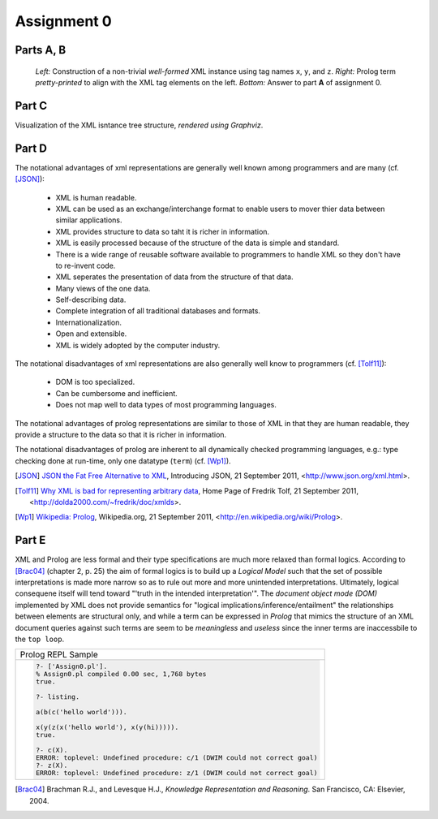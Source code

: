 Assignment 0
========================

.. todo::

  Using only a pencil and the left half of a paper, construct a random, non-trivial well-formed XML element with tag names x, y, z and sub(...sub)elements as follows: Write an x/y/z start-tag such as <x>, pronouncing it "angle, x, angle"; leave plenty of space and write, vertically below, the matching end-tag </x>, pronouncing it "angle, slash, x, angle" (with practice, you can also pronounce the 'x-colored brackets' <x> as "start-x" and </x> as "end-x"). Then fill in, indented by two blanks, another x/y/z start-tag such as <y>, pronouncing it "angle, y, angle" ("start-y"); leave some space and write, again vertically below, the matching end-tag </y>, pronouncing it "angle, slash, y, angle" ("end-y"). If there is more space left below the current subelement, proceed with the next subelement vertically below it; otherwise, proceed by filling in the space between two other pairs of matching tags, indented by two further blanks. Continue in this way to fill in the space between matching pairs of tags, repeatingly using tag names from the set {x, y, z}. However, instead of adding more tag pairs, you may also fill in natural-language phrases between matching pairs of tags.

Parts A, B
------------------

.. todo::

  * Count the number of subelements of your generated XML element, including the main element in the sum. For each tag name x, y, z give the number of subelements using it.
  * Write a Prolog term on the right half of your paper such that an XML tag pair like <x> ... </x> becomes a Prolog structure x( ... ). Align each constructor and its opening parenthesis such as x( with the corresponding start-tag <x>; align each matching closing parenthesis ) with the corresponding end-tag </x>. Put an XML natural-language phrase into double quotes (") before its use in a Prolog structure.

.. figure:: images/assign0a.png
  :scale: 100 %
  :alt: XML instance using labels x, y, z.

  *Left:* Construction of a non-trivial *well-formed* XML instance using tag names
  ``x``, ``y``, and ``z``.  *Right:* Prolog term *pretty-printed* to align with the
  XML tag elements on the left.  *Bottom:* Answer to part **A** of assignment 0.

Part C
------------

.. todo::

  Draw the node-labeled, (left-to-right-)ordered tree for which the XML element and equivalent Prolog structure are just two linearized representations. Hint: The vertical subelement/substructure extension corresponds to subtree breadth; the horizontal subelement/substructure indention corresponds to subtree depth.

.. graphviz::

  graph g {
    node [shape=none, label="X"] X1;
    node [shape=none, label="X"] X2;
    node [shape=none, label="X"] X3;
    node [shape=none, label="Y"] Y1;
    node [shape=none, label="Y"] Y2;
    node [shape=none, label="Z"] Z;
    node [shape=none, label="Hello World!"] HW;
    node [label="Good Day!"] GD;
    X1 -- Y1;
    Y1 -- Z;
    Z -- X2;
    X2 -- HW;
    Z -- X3;
    X3 -- Y2;
    Y2 -- GD;
  }

Visualization of the XML isntance tree structure, *rendered using Graphviz*.

Part D
-----------

.. todo::

  List the notational (dis)advantages of the XML and Prolog representations.

The notational advantages of xml representations are generally well known among programmers and are many (cf. [JSON]_):

  * XML is human readable.
  * XML can be used as an exchange/interchange format to enable users to mover thier data between similar applications.
  * XML provides structure to data so taht it is richer in information.
  * XML is easily processed because of the structure of the data is simple and standard.
  * There is a wide range of reusable software available to programmers to handle XML so they don't have to re-invent code.
  * XML seperates the presentation of data from the structure of that data.
  * Many views of the one data.
  * Self-describing data.
  * Complete integration of all traditional databases and formats.
  * Internationalization.
  * Open and extensible.
  * XML is widely adopted by the computer industry.


The notational disadvantages of xml representations are also generally well know to programmers (cf. [Tolf11]_):

  * DOM is too specialized.
  * Can be cumbersome and inefficient.
  * Does not map well to data types of most programming languages.

The notational advantages of prolog representations are similar to those of XML in that they are human readable, they provide a structure to the data so that it is richer in information.

The notational disadvantages of prolog are inherent to all dynamically checked programming languages, e.g.: type checking done at run-time, only one datatype (``term``) (cf. [Wp1]_).

.. [JSON] `JSON the Fat Free Alternative to XML <http://www.json.org/xml.html>`_, Introducing JSON, 21 September 2011, <http://www.json.org/xml.html>.
.. [Tolf11] `Why XML is bad for representing arbitrary data <http://dolda2000.com/~fredrik/doc/xmlds>`_, Home Page of Fredrik Tolf, 21 September 2011, <http://dolda2000.com/~fredrik/doc/xmlds>.
.. [Wp1] `Wikipedia: Prolog <http://en.wikipedia.org/wiki/Prolog>`_, Wikipedia.org, 21 September 2011, <http://en.wikipedia.org/wiki/Prolog>.

Part E
-------------------

.. todo::

  Can anything be logically wrong with the legal Prolog structures corresponding to arbitrary XML elements that use repeated tags from {x, y, z}? Hint: Consider ways in which not only XML but also Prolog is "less formal" than logic (types, modes, arities, ...).

XML and Prolog are less formal and their type specifications are much more relaxed than formal logics.  According to [Brac04]_ (chapter 2, p. 25) the aim of formal logics is to build up a *Logical Model* such that the set of possible interpretations is made more narrow
so as to rule out more and more unintended interpretations.  
Ultimately, logical consequene itself will tend toward "'truth in the intended interpretation'".
The *document object mode (DOM)* implemented by XML does not provide semantics for "logical implications/inference/entailment" the relationships between elements are structural only, and while a term can be expressed in *Prolog* that mimics the structure of an
XML document queries against such terms are seem to be *meaningless* and *useless* since the inner terms are inaccessbile to the ``top loop``.

.. table:: 

  +---------------------------------------------------------------------------+
  | Prolog REPL Sample                                                        |
  +---------------------------------------------------------------------------+
  | .. code-block:: sh                                                        |
  |                                                                           |
  |   ?- ['Assign0.pl'].                                                      |                                                   
  |   % Assign0.pl compiled 0.00 sec, 1,768 bytes                             |
  |   true.                                                                   |
  |                                                                           |
  |   ?- listing.                                                             |
  |                                                                           |
  |   a(b(c('hello world'))).                                                 |
  |                                                                           |
  |   x(y(z(x('hello world'), x(y(hi))))).                                    |
  |   true.                                                                   |
  |                                                                           |
  |   ?- c(X).                                                                |
  |   ERROR: toplevel: Undefined procedure: c/1 (DWIM could not correct goal) |
  |   ?- z(X).                                                                |
  |   ERROR: toplevel: Undefined procedure: z/1 (DWIM could not correct goal) |
  |                                                                           |
  +---------------------------------------------------------------------------+


.. [Brac04] Brachman R.J., and Levesque H.J., *Knowledge Representation and Reasoning*. San Francisco, CA: Elsevier, 2004.
